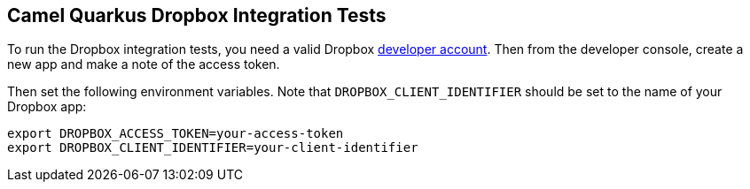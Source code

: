== Camel Quarkus Dropbox Integration Tests

To run the Dropbox integration tests, you need a valid Dropbox https://www.dropbox.com/developers[developer account]. Then from
the developer console, create a new app and make a note of the access token.

Then set the following environment variables. Note that `DROPBOX_CLIENT_IDENTIFIER` should be set to the name of your Dropbox app:

[source,shell]
----
export DROPBOX_ACCESS_TOKEN=your-access-token
export DROPBOX_CLIENT_IDENTIFIER=your-client-identifier
----
